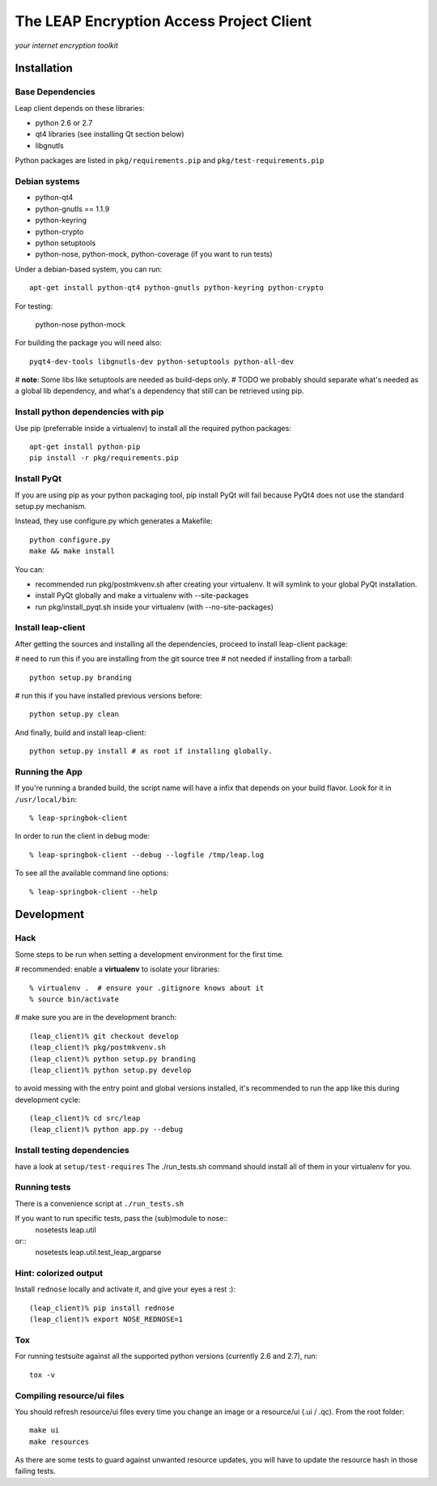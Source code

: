 =========================================
The LEAP Encryption Access Project Client
=========================================

*your internet encryption toolkit*

Installation
=============

Base Dependencies
------------------
Leap client depends on these libraries:

* python 2.6 or 2.7
* qt4 libraries (see installing Qt section below)
* libgnutls

Python packages are listed in ``pkg/requirements.pip`` and ``pkg/test-requirements.pip``

Debian systems
--------------

* python-qt4
* python-gnutls == 1.1.9
* python-keyring
* python-crypto
* python setuptools
* python-nose, python-mock, python-coverage (if you want to run tests)

Under a debian-based system, you can run::

  apt-get install python-qt4 python-gnutls python-keyring python-crypto
  
For testing:

  python-nose python-mock

For building the package you will need also::

  pyqt4-dev-tools libgnutls-dev python-setuptools python-all-dev

# **note**: Some libs like setuptools are needed as build-deps only.                  
# TODO we probably should separate what's needed as a global lib dependency, and what's a dependency that still can be retrieved using pip.

Install python dependencies with pip
-------------------------------------
Use pip (preferrable inside a virtualenv) to install all the required python packages::

  apt-get install python-pip
  pip install -r pkg/requirements.pip


Install PyQt
------------
If you are using pip as your python packaging tool, pip install PyQt will fail because PyQt4 does not use the standard setup.py mechanism.

Instead, they use configure.py which generates a Makefile::

  python configure.py
  make && make install

You can:

* recommended run pkg/postmkvenv.sh after creating your virtualenv. It will symlink to your global PyQt installation.
* install PyQt globally and make a virtualenv with --site-packages
* run pkg/install_pyqt.sh inside your virtualenv (with --no-site-packages)


Install leap-client
-------------------

After getting the sources and installing all the dependencies, proceed to install leap-client package:

# need to run this if you are installing from the git source tree
# not needed if installing from a tarball::

  python setup.py branding

# run this if you have installed previous versions before::

  python setup.py clean

And finally, build and install leap-client::

  python setup.py install # as root if installing globally.


Running the App
-----------------

If you're running a branded build, the script name will have a infix that
depends on your build flavor. Look for it in ``/usr/local/bin``::

  % leap-springbok-client

In order to run the client in debug mode::

  % leap-springbok-client --debug --logfile /tmp/leap.log

To see all the available command line options::

  % leap-springbok-client --help


Development
==============

Hack
--------------

Some steps to be run when setting a development environment for the first time.

# recommended: enable a **virtualenv** to isolate your libraries::

  % virtualenv .  # ensure your .gitignore knows about it
  % source bin/activate

# make sure you are in the development branch::

  (leap_client)% git checkout develop
  (leap_client)% pkg/postmkvenv.sh
  (leap_client)% python setup.py branding
  (leap_client)% python setup.py develop  

to avoid messing with the entry point and global versions installed,
it's recommended to run the app like this during development cycle::

  (leap_client)% cd src/leap 
  (leap_client)% python app.py --debug

Install testing dependencies
----------------------------

have a look at ``setup/test-requires``
The ./run_tests.sh command should install all of them in your virtualenv for you.

Running tests
-------------

There is a convenience script at ``./run_tests.sh``

If you want to run specific tests, pass the (sub)module to nose::
  nosetests leap.util

or::
  nosetests leap.util.test_leap_argparse

Hint: colorized output
----------------------
Install ``rednose`` locally and activate it, and give your eyes a rest :)::

  (leap_client)% pip install rednose
  (leap_client)% export NOSE_REDNOSE=1


Tox
---
For running testsuite against all the supported python versions (currently 2.6 and 2.7), run::

  tox -v


Compiling resource/ui files
-----------------------------

You should refresh resource/ui files every time you change an image or a resource/ui (.ui / .qc). From the root folder::

  make ui
  make resources

As there are some tests to guard against unwanted resource updates, you will have to update the resource hash in those failing tests.
